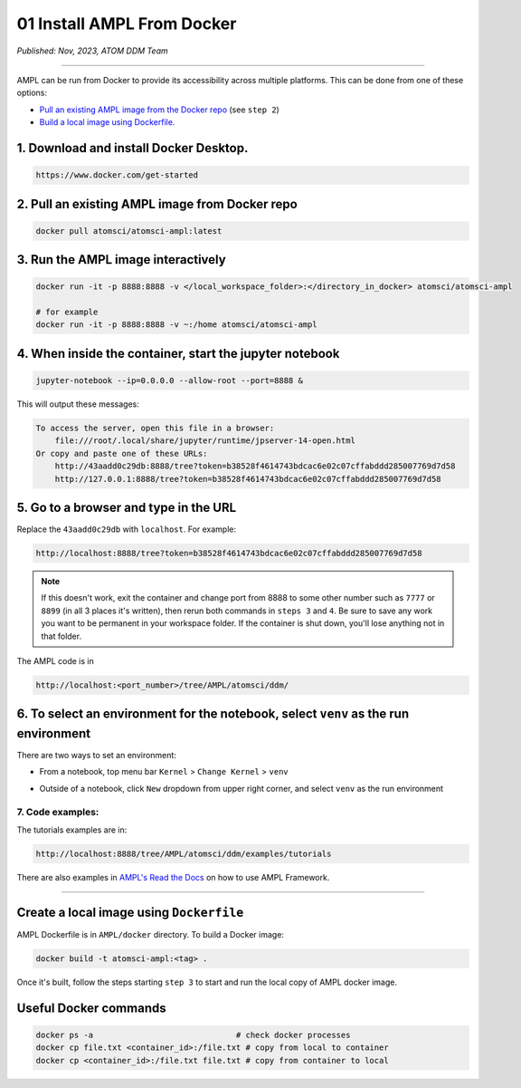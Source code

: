 ===========================
01 Install AMPL From Docker
===========================

*Published: Nov, 2023, ATOM DDM Team*

------------

AMPL can be run from Docker to provide its accessibility across multiple platforms. This can be done from one of these options:


* `Pull an existing AMPL image from the Docker repo <#2.-pull-an-existing-ampl-image-from-docker-repo>`_ (see ``step 2``\ )
* `Build a local image using Dockerfile. <#create-a-local-image-using-dockerfile>`_

1. Download and install Docker Desktop.
---------------------------------------

.. code-block:: bash

   https://www.docker.com/get-started

2. Pull an existing AMPL image from Docker repo
-----------------------------------------------

.. code-block:: bash

   docker pull atomsci/atomsci-ampl:latest

3. Run the AMPL image interactively
-----------------------------------

.. code-block:: bash

   docker run -it -p 8888:8888 -v </local_workspace_folder>:</directory_in_docker> atomsci/atomsci-ampl

   # for example
   docker run -it -p 8888:8888 -v ~:/home atomsci/atomsci-ampl

4. When inside the container, start the jupyter notebook
--------------------------------------------------------

.. code-block:: bash

      jupyter-notebook --ip=0.0.0.0 --allow-root --port=8888 &

This will output these messages:

.. code-block:: 

       To access the server, open this file in a browser:
           file:///root/.local/share/jupyter/runtime/jpserver-14-open.html
       Or copy and paste one of these URLs:
           http://43aadd0c29db:8888/tree?token=b38528f4614743bdcac6e02c07cffabddd285007769d7d58
           http://127.0.0.1:8888/tree?token=b38528f4614743bdcac6e02c07cffabddd285007769d7d58

5. Go to a browser and type in the URL
--------------------------------------

Replace the ``43aadd0c29db`` with ``localhost``. For example:

.. code-block:: bash

   http://localhost:8888/tree?token=b38528f4614743bdcac6e02c07cffabddd285007769d7d58

..

.. note::

   If this doesn't work, exit the container and change port from 8888 to some other number such as ``7777`` or ``8899`` (in all 3 places it's written), then rerun both commands in ``steps 3`` and ``4``.  Be sure to save any work you want to be permanent in your workspace folder. If the container is shut down, you'll lose anything not in that folder.


The AMPL code is in

.. code-block:: bash

   http://localhost:<port_number>/tree/AMPL/atomsci/ddm/

6. To select an environment for the notebook, select ``venv`` as the run environment
----------------------------------------------------------------------------------------

There are two ways to set an environment:


* From a notebook, top menu bar ``Kernel`` > ``Change Kernel`` > ``venv``


.. image:: ../_static/img/01_install_from_docker_files/docker_notebook_env2.png
   :target: ../_static/img/01_install_from_docker_files/docker_notebook_env2.png
   :alt: Select an environment from a notebook



* Outside of a notebook, click ``New`` dropdown from upper right corner, and select ``venv`` as the run environment


.. image:: ../_static/img/01_install_from_docker_files/docker_notebook_env1.png
   :target: ../_static/img/01_install_from_docker_files/docker_notebook_env1.png
   :alt: Select an environment outside of a notebook


7. Code examples:
^^^^^^^^^^^^^^^^^

The tutorials examples are in:

.. code-block:: bash

   http://localhost:8888/tree/AMPL/atomsci/ddm/examples/tutorials

There are also examples in `AMPL's Read the Docs <https://ampl.readthedocs.io/en/latest/>`_ on how to use AMPL Framework.

----

Create a local image using ``Dockerfile``
---------------------------------------------

AMPL Dockerfile is in ``AMPL/docker`` directory. To build a Docker image:

.. code-block:: bash

   docker build -t atomsci-ampl:<tag> .

Once it's built, follow the steps starting ``step 3`` to start and run the local copy of AMPL docker image.

Useful Docker commands
----------------------

.. code-block:: bash

   docker ps -a                              # check docker processes
   docker cp file.txt <container_id>:/file.txt # copy from local to container
   docker cp <container_id>:/file.txt file.txt # copy from container to local
